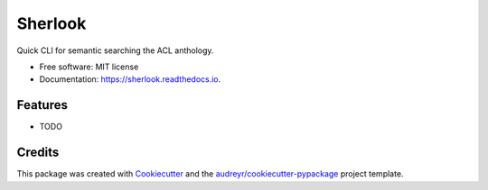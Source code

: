 ========
Sherlook
========


.. image:: https://img.shields.io/pypi/v/sherlook.svg
        :target: https://pypi.python.org/pypi/sherlook

.. image:: https://img.shields.io/travis/g8a9/sherlook.svg
        :target: https://travis-ci.com/g8a9/sherlook

.. image:: https://readthedocs.org/projects/sherlook/badge/?version=latest
        :target: https://sherlook.readthedocs.io/en/latest/?version=latest
        :alt: Documentation Status




Quick CLI for semantic searching the ACL anthology.


* Free software: MIT license
* Documentation: https://sherlook.readthedocs.io.


Features
--------

* TODO

Credits
-------

This package was created with Cookiecutter_ and the `audreyr/cookiecutter-pypackage`_ project template.

.. _Cookiecutter: https://github.com/audreyr/cookiecutter
.. _`audreyr/cookiecutter-pypackage`: https://github.com/audreyr/cookiecutter-pypackage
